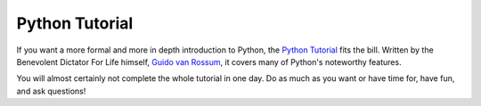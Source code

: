 Python Tutorial
=====================

If you want a more formal and more in depth introduction to Python, the `Python Tutorial <http://docs.python.org/tutorial/>`_ fits the bill. Written by the Benevolent Dictator For Life himself, `Guido van Rossum <http://www.python.org/~guido/>`_, it covers many of Python's noteworthy features.

You will almost certainly not complete the whole tutorial in one day. Do as much as you want or have time for, have fun, and ask questions!
